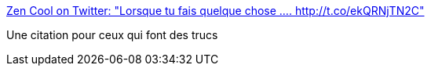:jbake-type: post
:jbake-status: published
:jbake-title: Zen Cool on Twitter: "Lorsque tu fais quelque chose .... http://t.co/ekQRNjTN2C"
:jbake-tags: citation,motivation,_mois_mai,_année_2015
:jbake-date: 2015-05-14
:jbake-depth: ../
:jbake-uri: shaarli/1431588196000.adoc
:jbake-source: https://nicolas-delsaux.hd.free.fr/Shaarli?searchterm=https%3A%2F%2Ftwitter.com%2FSpartitude%2Fstatus%2F598546116569870336%2Fphoto%2F1&searchtags=citation+motivation+_mois_mai+_ann%C3%A9e_2015
:jbake-style: shaarli

https://twitter.com/Spartitude/status/598546116569870336/photo/1[Zen Cool on Twitter: "Lorsque tu fais quelque chose .... http://t.co/ekQRNjTN2C"]

Une citation pour ceux qui font des trucs
